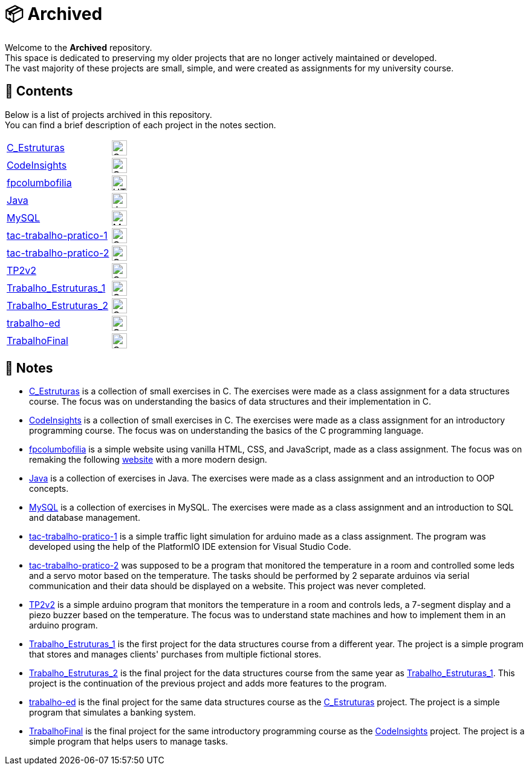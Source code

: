 :img-c: image:https://raw.githubusercontent.com/devicons/devicon/v2.16.0/icons/c/c-original.svg[alt="C Logo",width=25]
:img-html5: image:https://raw.githubusercontent.com/devicons/devicon/v2.16.0/icons/html5/html5-original.svg[alt="HTML 5 Logo",width=25]
:img-cpp: image:https://raw.githubusercontent.com/devicons/devicon/v2.16.0/icons/cplusplus/cplusplus-original.svg[alt="C++ Logo",width=25]
:img-java: image:https://raw.githubusercontent.com/devicons/devicon/v2.16.0/icons/java/java-original.svg[alt="Java Logo",width=25]
:img-mysql: image:https://raw.githubusercontent.com/devicons/devicon/v2.16.0/icons/mysql/mysql-original.svg[alt="MySQL Logo",width=25]

= 📦 Archived

Welcome to the *Archived* repository. +
This space is dedicated to preserving my older projects that are no longer actively maintained or developed. +
The vast majority of these projects are small, simple, and were created as assignments for my university course.

== 📂 Contents

Below is a list of projects archived in this repository. +
You can find a brief description of each project in the notes section.

|===
| link:https://github.com/dinismyroshnyk/Archived/tree/main/C_Estruturas[C_Estruturas] | {img-c}
| link:https://github.com/dinismyroshnyk/Archived/tree/main/CodeInsights[CodeInsights] | {img-c}
| link:https://github.com/dinismyroshnyk/Archived/tree/main/fpcolumbofilia[fpcolumbofilia] | {img-html5}
| link:https://github.com/dinismyroshnyk/Archived/tree/main/Java[Java] | {img-java}
| link:https://github.com/dinismyroshnyk/Archived/tree/main/MySQL[MySQL] | {img-mysql}
| link:https://github.com/dinismyroshnyk/Archived/tree/main/tac-trabalho-pratico-1[tac-trabalho-pratico-1] | {img-cpp}
| link:https://github.com/dinismyroshnyk/Archived/tree/main/tac-trabalho-pratico-2[tac-trabalho-pratico-2] | {img-cpp}
| link:https://github.com/dinismyroshnyk/Archived/tree/main/TP2v2[TP2v2] | {img-cpp}
| link:https://github.com/dinismyroshnyk/Archived/tree/main/Trabalho_Estruturas_1[Trabalho_Estruturas_1] | {img-c}
| link:https://github.com/dinismyroshnyk/Archived/tree/main/Trabalho_Estruturas_2[Trabalho_Estruturas_2] | {img-c}
| link:https://github.com/dinismyroshnyk/Archived/tree/main/trabalho-ed[trabalho-ed] | {img-c}
| link:https://github.com/dinismyroshnyk/Archived/tree/main/TrabalhoFinal[TrabalhoFinal] | {img-c}
|===

== 📝 Notes

- link:https://github.com/dinismyroshnyk/Archived/tree/main/C_Estruturas[C_Estruturas] is a collection of small exercises in C. The exercises were made as a class assignment for a data structures course. The focus was on understanding the basics of data structures and their implementation in C.
- link:https://github.com/dinismyroshnyk/Archived/tree/main/CodeInsights[CodeInsights] is a collection of small exercises in C. The exercises were made as a class assignment for an introductory programming course. The focus was on understanding the basics of the C programming language.
- link:https://github.com/dinismyroshnyk/Archived/tree/main/fpcolumbofilia[fpcolumbofilia] is a simple website using vanilla HTML, CSS, and JavaScript, made as a class assignment. The focus was on remaking the following link:https://www.fpcolumbofilia.pt/[website] with a more modern design.
- link:https://github.com/dinismyroshnyk/Archived/tree/main/Java[Java] is a collection of exercises in Java. The exercises were made as a class assignment and an introduction to OOP concepts.
- link:https://github.com/dinismyroshnyk/Archived/tree/main/MySQL[MySQL] is a collection of exercises in MySQL. The exercises were made as a class assignment and an introduction to SQL and database management.
- link:https://github.com/dinismyroshnyk/Archived/tree/main/tac-trabalho-pratico-1[tac-trabalho-pratico-1] is a simple traffic light simulation for arduino made as a class assignment. The program was developed using the help of the PlatformIO IDE extension for Visual Studio Code.
- link:https://github.com/dinismyroshnyk/Archived/tree/main/tac-trabalho-pratico-2[tac-trabalho-pratico-2] was supposed to be a program that monitored the temperature in a room and controlled some leds and a servo motor based on the temperature. The tasks should be performed by 2 separate arduinos via serial communication and their data should be displayed on a website. This project was never completed.
- link:https://github.com/dinismyroshnyk/Archived/tree/main/TP2v2[TP2v2] is a simple arduino program that monitors the temperature in a room and controls leds, a 7-segment display and a piezo buzzer based on the temperature. The focus was to understand state machines and how to implement them in an arduino program.
- link:https://github.com/dinismyroshnyk/Archived/tree/main/Trabalho_Estruturas_1[Trabalho_Estruturas_1] is the first project for the data structures course from a different year. The project is a simple program that stores and manages clients' purchases from multiple fictional stores.
- link:https://github.com/dinismyroshnyk/Archived/tree/main/Trabalho_Estruturas_2[Trabalho_Estruturas_2] is the final project for the data structures course from the same year as link:https://github.com/dinismyroshnyk/Archived/tree/main/Trabalho_Estruturas_1[Trabalho_Estruturas_1]. This project is the continuation of the previous project and adds more features to the program.
- link:https://github.com/dinismyroshnyk/Archived/tree/main/trabalho-ed[trabalho-ed] is the final project for the same data structures course as the link:https://github.com/dinismyroshnyk/Archived/tree/main/C_Estruturas[C_Estruturas] project. The project is a simple program that simulates a banking system.
- link:https://github.com/dinismyroshnyk/Archived/tree/main/TrabalhoFinal[TrabalhoFinal] is the final project for the same introductory programming course as the link:https://github.com/dinismyroshnyk/Archived/tree/main/CodeInsights[CodeInsights] project. The project is a simple program that helps users to manage tasks.